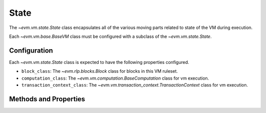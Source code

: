 State
=====

.. class:: evm.vm.state.State


The `~evm.vm.state.State` class encapsulates all of the various moving parts
related to state of the VM during execution.

Each `~evm.vm.base.BaseVM` class must be configured with a subclass of the
`~evm.vm.state.State`.

Configuration
-------------

Each `~evm.vm.state.State` class is expected to have the following properties
configured.

- ``block_class``: The `~evm.rlp.blocks.Block` class for blocks in this VM ruleset.
- ``computation_class``: The `~evm.vm.computation.BaseComputation` class for vm
  execution.
- ``transaction_context_class``: The
  `~evm.vm.transaction_context.TransactionContext` class for vm execution.


Methods and Properties
----------------------

.. attribute:: coinbase

    Returns the current ``coinbase`` from the current :attr:`execution_context`

.. attribute:: timestamp

    Returns the current ``timestamp`` from the current :attr:`execution_context`

.. attribute:: block_number

    Returns the current ``block_number`` from the current :attr:`execution_context`


.. attribute:: difficulty

    Returns the current ``difficulty`` from the current :attr:`execution_context`


.. attribute:: gas_limit

    Returns the current ``gas_limit`` from the current :attr:`transaction_context`


.. attribute:: gas_used

    Returns the current ``gas_used`` from the current block.


.. attribute:: account_db

    Access to the ``AccountDB`` at the current state root.


.. method:: account_db(read_only=False)

    Returns the account database.

    .. attention::

        This **must** be used as a context manager
        to ensure that modifications to the state root are correctly tracked.


.. method:: set_state_root(state_root)

    Update the current state root.


.. method:: snapshot()

    Take a snapshot which can later be used to roll back an vm changes to the
    point of the snapshot.

.. method:: revert(snapshot)

    Revert the state back to the snaapshot.

.. method:: commit(snapshot)

    Commits changes to the state database.  This discards any checkpoints which
    were taken **after** the ``snapshot``.  """

.. method:: get_ancestor_hash(block_number)

    Return the hash for the ancestor block with number ``block_number``.
    Returns the empty bytestring ``b''`` if the block number is outside of the
    range of available block numbers (typically the last 255 blocks).

.. method:: get_computation(message, transaction_context)

    Returns a `~evm.vm.computation.BaseComputation` instance which is ready to
    be executed.


.. method:: apply_transaction( transaction, block):

    Applies the given ``transaction`` within the current ``block``.  Used for
    incrementalling building blocks.

.. method:: add_transaction(transaction, computation, block)

    Adds the given ``transaction`` and completed ``computation`` to the given block.

.. method:: add_receipt(receipt)

    Adds the given ``receipt`` to the current block.


.. method:: make_receipt(transaction, computation)

    Creates and returns a receipt for the given transaction and completed computation.

.. method:: finalize_block(block)

    Perform any finalization steps (typically for things like awarding the block mining reward).

.. method:: get_block_reward():

    Return the amount in **wei** that should be given to a miner as a reward
    for this block.

.. method:: get_uncle_reward(block_number, uncle):

    Return the reward which should be given to the miner of the given `uncle`.

.. method:: get_nephew_reward(cls):

    Return the reward which should be given to the miner of the given `nephew`.
